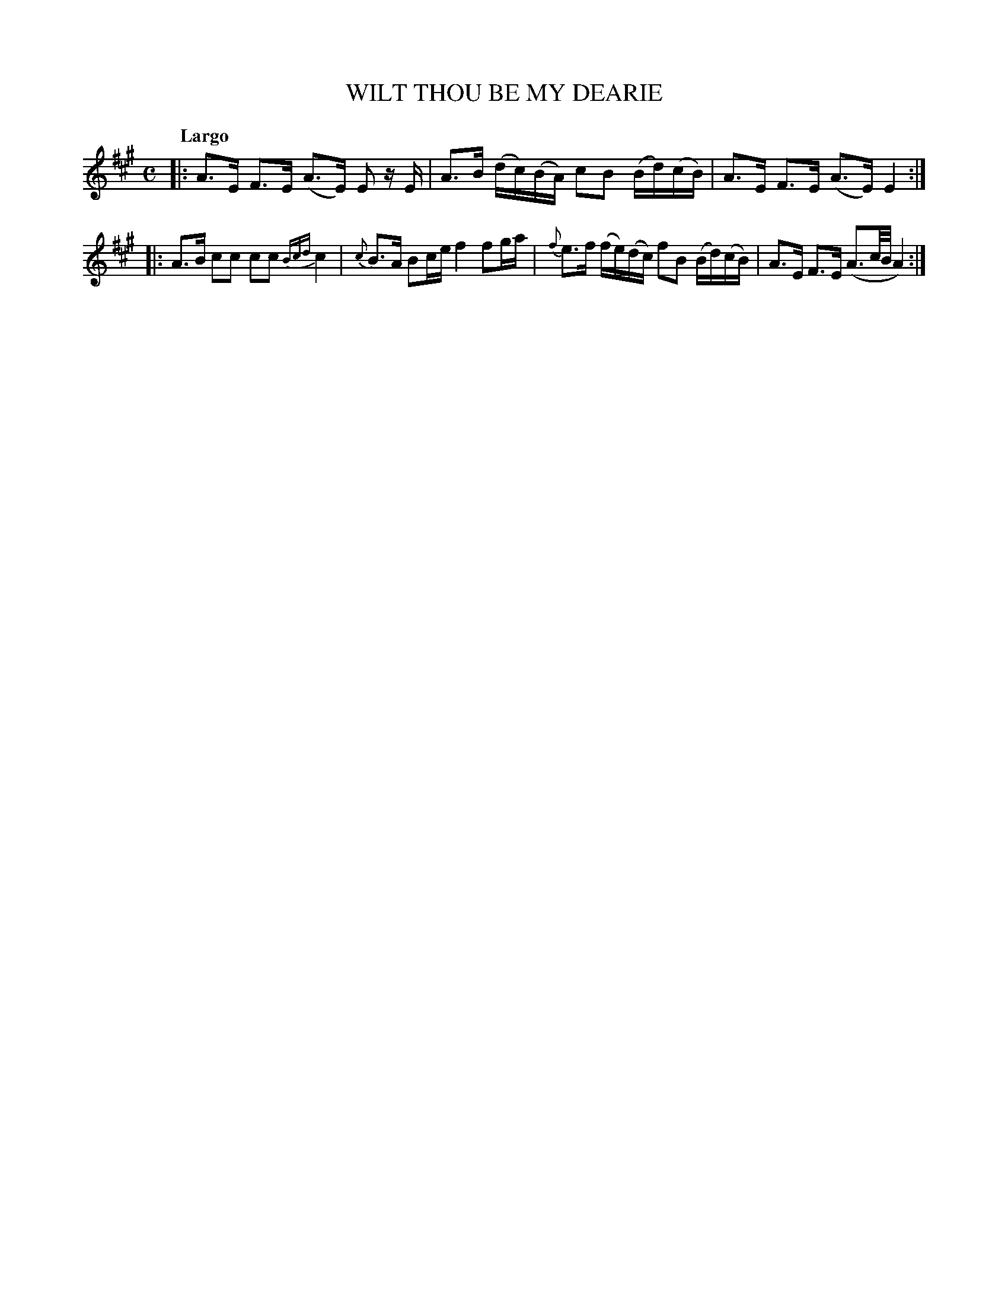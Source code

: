 X: 20132
T: WILT THOU BE MY DEARIE
Q: "Largo"
%R: strathspey, air
B: "Edinburgh Repository of Music" v.2 p.13 #2
F: http://digital.nls.uk/special-collections-of-printed-music/pageturner.cfm?id=87776133
Z: 2015 John Chambers <jc:trillian.mit.edu>
M: C
L: 1/16
K: A
|:\
A3E F3E (A3E) E2 zE | A3B (dc)(BA) c2B2 (Bd)(cB) |\
A3E F3E (A3E) E4 :|
|:\
A3B c2c2 c2c2 {Bcd}c4 | {c}B3A B2ce f4 f2ga |\
{f}e3f (fe)(dc) f2B2 (Bd)(cB) | A3E F3E (A3c/B/ A4) :|

